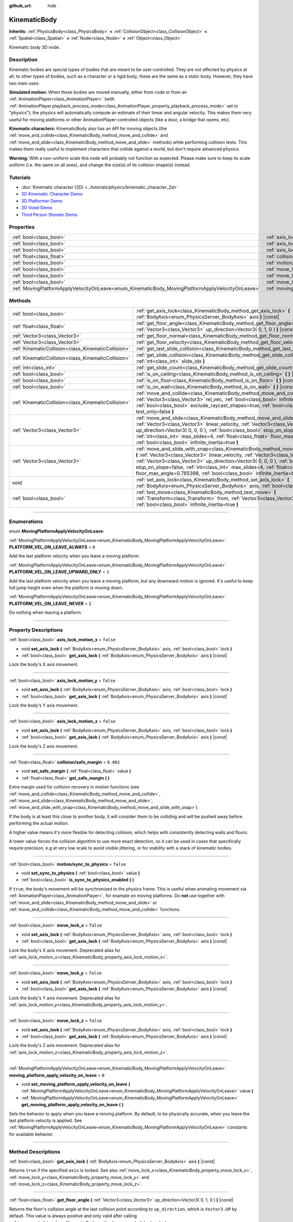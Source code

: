 :github_url: hide

.. DO NOT EDIT THIS FILE!!!
.. Generated automatically from Godot engine sources.
.. Generator: https://github.com/godotengine/godot/tree/3.6/doc/tools/make_rst.py.
.. XML source: https://github.com/godotengine/godot/tree/3.6/doc/classes/KinematicBody.xml.

.. _class_KinematicBody:

KinematicBody
=============

**Inherits:** :ref:`PhysicsBody<class_PhysicsBody>` **<** :ref:`CollisionObject<class_CollisionObject>` **<** :ref:`Spatial<class_Spatial>` **<** :ref:`Node<class_Node>` **<** :ref:`Object<class_Object>`

Kinematic body 3D node.

.. rst-class:: classref-introduction-group

Description
-----------

Kinematic bodies are special types of bodies that are meant to be user-controlled. They are not affected by physics at all; to other types of bodies, such as a character or a rigid body, these are the same as a static body. However, they have two main uses:

\ **Simulated motion:** When these bodies are moved manually, either from code or from an :ref:`AnimationPlayer<class_AnimationPlayer>` (with :ref:`AnimationPlayer.playback_process_mode<class_AnimationPlayer_property_playback_process_mode>` set to "physics"), the physics will automatically compute an estimate of their linear and angular velocity. This makes them very useful for moving platforms or other AnimationPlayer-controlled objects (like a door, a bridge that opens, etc).

\ **Kinematic characters:** KinematicBody also has an API for moving objects (the :ref:`move_and_collide<class_KinematicBody_method_move_and_collide>` and :ref:`move_and_slide<class_KinematicBody_method_move_and_slide>` methods) while performing collision tests. This makes them really useful to implement characters that collide against a world, but don't require advanced physics.

\ **Warning:** With a non-uniform scale this node will probably not function as expected. Please make sure to keep its scale uniform (i.e. the same on all axes), and change the size(s) of its collision shape(s) instead.

.. rst-class:: classref-introduction-group

Tutorials
---------

- :doc:`Kinematic character (2D) <../tutorials/physics/kinematic_character_2d>`

- `3D Kinematic Character Demo <https://godotengine.org/asset-library/asset/126>`__

- `3D Platformer Demo <https://godotengine.org/asset-library/asset/125>`__

- `3D Voxel Demo <https://godotengine.org/asset-library/asset/676>`__

- `Third Person Shooter Demo <https://godotengine.org/asset-library/asset/678>`__

.. rst-class:: classref-reftable-group

Properties
----------

.. table::
   :widths: auto

   +--------------------------------------------------------------------------------------------------+----------------------------------------------------------------------------------------------------------------------+-----------+
   | :ref:`bool<class_bool>`                                                                          | :ref:`axis_lock_motion_x<class_KinematicBody_property_axis_lock_motion_x>`                                           | ``false`` |
   +--------------------------------------------------------------------------------------------------+----------------------------------------------------------------------------------------------------------------------+-----------+
   | :ref:`bool<class_bool>`                                                                          | :ref:`axis_lock_motion_y<class_KinematicBody_property_axis_lock_motion_y>`                                           | ``false`` |
   +--------------------------------------------------------------------------------------------------+----------------------------------------------------------------------------------------------------------------------+-----------+
   | :ref:`bool<class_bool>`                                                                          | :ref:`axis_lock_motion_z<class_KinematicBody_property_axis_lock_motion_z>`                                           | ``false`` |
   +--------------------------------------------------------------------------------------------------+----------------------------------------------------------------------------------------------------------------------+-----------+
   | :ref:`float<class_float>`                                                                        | :ref:`collision/safe_margin<class_KinematicBody_property_collision/safe_margin>`                                     | ``0.001`` |
   +--------------------------------------------------------------------------------------------------+----------------------------------------------------------------------------------------------------------------------+-----------+
   | :ref:`bool<class_bool>`                                                                          | :ref:`motion/sync_to_physics<class_KinematicBody_property_motion/sync_to_physics>`                                   | ``false`` |
   +--------------------------------------------------------------------------------------------------+----------------------------------------------------------------------------------------------------------------------+-----------+
   | :ref:`bool<class_bool>`                                                                          | :ref:`move_lock_x<class_KinematicBody_property_move_lock_x>`                                                         | ``false`` |
   +--------------------------------------------------------------------------------------------------+----------------------------------------------------------------------------------------------------------------------+-----------+
   | :ref:`bool<class_bool>`                                                                          | :ref:`move_lock_y<class_KinematicBody_property_move_lock_y>`                                                         | ``false`` |
   +--------------------------------------------------------------------------------------------------+----------------------------------------------------------------------------------------------------------------------+-----------+
   | :ref:`bool<class_bool>`                                                                          | :ref:`move_lock_z<class_KinematicBody_property_move_lock_z>`                                                         | ``false`` |
   +--------------------------------------------------------------------------------------------------+----------------------------------------------------------------------------------------------------------------------+-----------+
   | :ref:`MovingPlatformApplyVelocityOnLeave<enum_KinematicBody_MovingPlatformApplyVelocityOnLeave>` | :ref:`moving_platform_apply_velocity_on_leave<class_KinematicBody_property_moving_platform_apply_velocity_on_leave>` | ``0``     |
   +--------------------------------------------------------------------------------------------------+----------------------------------------------------------------------------------------------------------------------+-----------+

.. rst-class:: classref-reftable-group

Methods
-------

.. table::
   :widths: auto

   +-----------------------------------------------------+---------------------------------------------------------------------------------------------------------------------------------------------------------------------------------------------------------------------------------------------------------------------------------------------------------------------------------------------------------------------------------------------------------------------------------------+
   | :ref:`bool<class_bool>`                             | :ref:`get_axis_lock<class_KinematicBody_method_get_axis_lock>` **(** :ref:`BodyAxis<enum_PhysicsServer_BodyAxis>` axis **)** |const|                                                                                                                                                                                                                                                                                                  |
   +-----------------------------------------------------+---------------------------------------------------------------------------------------------------------------------------------------------------------------------------------------------------------------------------------------------------------------------------------------------------------------------------------------------------------------------------------------------------------------------------------------+
   | :ref:`float<class_float>`                           | :ref:`get_floor_angle<class_KinematicBody_method_get_floor_angle>` **(** :ref:`Vector3<class_Vector3>` up_direction=Vector3( 0, 1, 0 ) **)** |const|                                                                                                                                                                                                                                                                                  |
   +-----------------------------------------------------+---------------------------------------------------------------------------------------------------------------------------------------------------------------------------------------------------------------------------------------------------------------------------------------------------------------------------------------------------------------------------------------------------------------------------------------+
   | :ref:`Vector3<class_Vector3>`                       | :ref:`get_floor_normal<class_KinematicBody_method_get_floor_normal>` **(** **)** |const|                                                                                                                                                                                                                                                                                                                                              |
   +-----------------------------------------------------+---------------------------------------------------------------------------------------------------------------------------------------------------------------------------------------------------------------------------------------------------------------------------------------------------------------------------------------------------------------------------------------------------------------------------------------+
   | :ref:`Vector3<class_Vector3>`                       | :ref:`get_floor_velocity<class_KinematicBody_method_get_floor_velocity>` **(** **)** |const|                                                                                                                                                                                                                                                                                                                                          |
   +-----------------------------------------------------+---------------------------------------------------------------------------------------------------------------------------------------------------------------------------------------------------------------------------------------------------------------------------------------------------------------------------------------------------------------------------------------------------------------------------------------+
   | :ref:`KinematicCollision<class_KinematicCollision>` | :ref:`get_last_slide_collision<class_KinematicBody_method_get_last_slide_collision>` **(** **)**                                                                                                                                                                                                                                                                                                                                      |
   +-----------------------------------------------------+---------------------------------------------------------------------------------------------------------------------------------------------------------------------------------------------------------------------------------------------------------------------------------------------------------------------------------------------------------------------------------------------------------------------------------------+
   | :ref:`KinematicCollision<class_KinematicCollision>` | :ref:`get_slide_collision<class_KinematicBody_method_get_slide_collision>` **(** :ref:`int<class_int>` slide_idx **)**                                                                                                                                                                                                                                                                                                                |
   +-----------------------------------------------------+---------------------------------------------------------------------------------------------------------------------------------------------------------------------------------------------------------------------------------------------------------------------------------------------------------------------------------------------------------------------------------------------------------------------------------------+
   | :ref:`int<class_int>`                               | :ref:`get_slide_count<class_KinematicBody_method_get_slide_count>` **(** **)** |const|                                                                                                                                                                                                                                                                                                                                                |
   +-----------------------------------------------------+---------------------------------------------------------------------------------------------------------------------------------------------------------------------------------------------------------------------------------------------------------------------------------------------------------------------------------------------------------------------------------------------------------------------------------------+
   | :ref:`bool<class_bool>`                             | :ref:`is_on_ceiling<class_KinematicBody_method_is_on_ceiling>` **(** **)** |const|                                                                                                                                                                                                                                                                                                                                                    |
   +-----------------------------------------------------+---------------------------------------------------------------------------------------------------------------------------------------------------------------------------------------------------------------------------------------------------------------------------------------------------------------------------------------------------------------------------------------------------------------------------------------+
   | :ref:`bool<class_bool>`                             | :ref:`is_on_floor<class_KinematicBody_method_is_on_floor>` **(** **)** |const|                                                                                                                                                                                                                                                                                                                                                        |
   +-----------------------------------------------------+---------------------------------------------------------------------------------------------------------------------------------------------------------------------------------------------------------------------------------------------------------------------------------------------------------------------------------------------------------------------------------------------------------------------------------------+
   | :ref:`bool<class_bool>`                             | :ref:`is_on_wall<class_KinematicBody_method_is_on_wall>` **(** **)** |const|                                                                                                                                                                                                                                                                                                                                                          |
   +-----------------------------------------------------+---------------------------------------------------------------------------------------------------------------------------------------------------------------------------------------------------------------------------------------------------------------------------------------------------------------------------------------------------------------------------------------------------------------------------------------+
   | :ref:`KinematicCollision<class_KinematicCollision>` | :ref:`move_and_collide<class_KinematicBody_method_move_and_collide>` **(** :ref:`Vector3<class_Vector3>` rel_vec, :ref:`bool<class_bool>` infinite_inertia=true, :ref:`bool<class_bool>` exclude_raycast_shapes=true, :ref:`bool<class_bool>` test_only=false **)**                                                                                                                                                                   |
   +-----------------------------------------------------+---------------------------------------------------------------------------------------------------------------------------------------------------------------------------------------------------------------------------------------------------------------------------------------------------------------------------------------------------------------------------------------------------------------------------------------+
   | :ref:`Vector3<class_Vector3>`                       | :ref:`move_and_slide<class_KinematicBody_method_move_and_slide>` **(** :ref:`Vector3<class_Vector3>` linear_velocity, :ref:`Vector3<class_Vector3>` up_direction=Vector3( 0, 0, 0 ), :ref:`bool<class_bool>` stop_on_slope=false, :ref:`int<class_int>` max_slides=4, :ref:`float<class_float>` floor_max_angle=0.785398, :ref:`bool<class_bool>` infinite_inertia=true **)**                                                         |
   +-----------------------------------------------------+---------------------------------------------------------------------------------------------------------------------------------------------------------------------------------------------------------------------------------------------------------------------------------------------------------------------------------------------------------------------------------------------------------------------------------------+
   | :ref:`Vector3<class_Vector3>`                       | :ref:`move_and_slide_with_snap<class_KinematicBody_method_move_and_slide_with_snap>` **(** :ref:`Vector3<class_Vector3>` linear_velocity, :ref:`Vector3<class_Vector3>` snap, :ref:`Vector3<class_Vector3>` up_direction=Vector3( 0, 0, 0 ), :ref:`bool<class_bool>` stop_on_slope=false, :ref:`int<class_int>` max_slides=4, :ref:`float<class_float>` floor_max_angle=0.785398, :ref:`bool<class_bool>` infinite_inertia=true **)** |
   +-----------------------------------------------------+---------------------------------------------------------------------------------------------------------------------------------------------------------------------------------------------------------------------------------------------------------------------------------------------------------------------------------------------------------------------------------------------------------------------------------------+
   | void                                                | :ref:`set_axis_lock<class_KinematicBody_method_set_axis_lock>` **(** :ref:`BodyAxis<enum_PhysicsServer_BodyAxis>` axis, :ref:`bool<class_bool>` lock **)**                                                                                                                                                                                                                                                                            |
   +-----------------------------------------------------+---------------------------------------------------------------------------------------------------------------------------------------------------------------------------------------------------------------------------------------------------------------------------------------------------------------------------------------------------------------------------------------------------------------------------------------+
   | :ref:`bool<class_bool>`                             | :ref:`test_move<class_KinematicBody_method_test_move>` **(** :ref:`Transform<class_Transform>` from, :ref:`Vector3<class_Vector3>` rel_vec, :ref:`bool<class_bool>` infinite_inertia=true **)**                                                                                                                                                                                                                                       |
   +-----------------------------------------------------+---------------------------------------------------------------------------------------------------------------------------------------------------------------------------------------------------------------------------------------------------------------------------------------------------------------------------------------------------------------------------------------------------------------------------------------+

.. rst-class:: classref-section-separator

----

.. rst-class:: classref-descriptions-group

Enumerations
------------

.. _enum_KinematicBody_MovingPlatformApplyVelocityOnLeave:

.. rst-class:: classref-enumeration

enum **MovingPlatformApplyVelocityOnLeave**:

.. _class_KinematicBody_constant_PLATFORM_VEL_ON_LEAVE_ALWAYS:

.. rst-class:: classref-enumeration-constant

:ref:`MovingPlatformApplyVelocityOnLeave<enum_KinematicBody_MovingPlatformApplyVelocityOnLeave>` **PLATFORM_VEL_ON_LEAVE_ALWAYS** = ``0``

Add the last platform velocity when you leave a moving platform.

.. _class_KinematicBody_constant_PLATFORM_VEL_ON_LEAVE_UPWARD_ONLY:

.. rst-class:: classref-enumeration-constant

:ref:`MovingPlatformApplyVelocityOnLeave<enum_KinematicBody_MovingPlatformApplyVelocityOnLeave>` **PLATFORM_VEL_ON_LEAVE_UPWARD_ONLY** = ``1``

Add the last platform velocity when you leave a moving platform, but any downward motion is ignored. It's useful to keep full jump height even when the platform is moving down.

.. _class_KinematicBody_constant_PLATFORM_VEL_ON_LEAVE_NEVER:

.. rst-class:: classref-enumeration-constant

:ref:`MovingPlatformApplyVelocityOnLeave<enum_KinematicBody_MovingPlatformApplyVelocityOnLeave>` **PLATFORM_VEL_ON_LEAVE_NEVER** = ``2``

Do nothing when leaving a platform.

.. rst-class:: classref-section-separator

----

.. rst-class:: classref-descriptions-group

Property Descriptions
---------------------

.. _class_KinematicBody_property_axis_lock_motion_x:

.. rst-class:: classref-property

:ref:`bool<class_bool>` **axis_lock_motion_x** = ``false``

.. rst-class:: classref-property-setget

- void **set_axis_lock** **(** :ref:`BodyAxis<enum_PhysicsServer_BodyAxis>` axis, :ref:`bool<class_bool>` lock **)**
- :ref:`bool<class_bool>` **get_axis_lock** **(** :ref:`BodyAxis<enum_PhysicsServer_BodyAxis>` axis **)** |const|

Lock the body's X axis movement.

.. rst-class:: classref-item-separator

----

.. _class_KinematicBody_property_axis_lock_motion_y:

.. rst-class:: classref-property

:ref:`bool<class_bool>` **axis_lock_motion_y** = ``false``

.. rst-class:: classref-property-setget

- void **set_axis_lock** **(** :ref:`BodyAxis<enum_PhysicsServer_BodyAxis>` axis, :ref:`bool<class_bool>` lock **)**
- :ref:`bool<class_bool>` **get_axis_lock** **(** :ref:`BodyAxis<enum_PhysicsServer_BodyAxis>` axis **)** |const|

Lock the body's Y axis movement.

.. rst-class:: classref-item-separator

----

.. _class_KinematicBody_property_axis_lock_motion_z:

.. rst-class:: classref-property

:ref:`bool<class_bool>` **axis_lock_motion_z** = ``false``

.. rst-class:: classref-property-setget

- void **set_axis_lock** **(** :ref:`BodyAxis<enum_PhysicsServer_BodyAxis>` axis, :ref:`bool<class_bool>` lock **)**
- :ref:`bool<class_bool>` **get_axis_lock** **(** :ref:`BodyAxis<enum_PhysicsServer_BodyAxis>` axis **)** |const|

Lock the body's Z axis movement.

.. rst-class:: classref-item-separator

----

.. _class_KinematicBody_property_collision/safe_margin:

.. rst-class:: classref-property

:ref:`float<class_float>` **collision/safe_margin** = ``0.001``

.. rst-class:: classref-property-setget

- void **set_safe_margin** **(** :ref:`float<class_float>` value **)**
- :ref:`float<class_float>` **get_safe_margin** **(** **)**

Extra margin used for collision recovery in motion functions (see :ref:`move_and_collide<class_KinematicBody_method_move_and_collide>`, :ref:`move_and_slide<class_KinematicBody_method_move_and_slide>`, :ref:`move_and_slide_with_snap<class_KinematicBody_method_move_and_slide_with_snap>`).

If the body is at least this close to another body, it will consider them to be colliding and will be pushed away before performing the actual motion.

A higher value means it's more flexible for detecting collision, which helps with consistently detecting walls and floors.

A lower value forces the collision algorithm to use more exact detection, so it can be used in cases that specifically require precision, e.g at very low scale to avoid visible jittering, or for stability with a stack of kinematic bodies.

.. rst-class:: classref-item-separator

----

.. _class_KinematicBody_property_motion/sync_to_physics:

.. rst-class:: classref-property

:ref:`bool<class_bool>` **motion/sync_to_physics** = ``false``

.. rst-class:: classref-property-setget

- void **set_sync_to_physics** **(** :ref:`bool<class_bool>` value **)**
- :ref:`bool<class_bool>` **is_sync_to_physics_enabled** **(** **)**

If ``true``, the body's movement will be synchronized to the physics frame. This is useful when animating movement via :ref:`AnimationPlayer<class_AnimationPlayer>`, for example on moving platforms. Do **not** use together with :ref:`move_and_slide<class_KinematicBody_method_move_and_slide>` or :ref:`move_and_collide<class_KinematicBody_method_move_and_collide>` functions.

.. rst-class:: classref-item-separator

----

.. _class_KinematicBody_property_move_lock_x:

.. rst-class:: classref-property

:ref:`bool<class_bool>` **move_lock_x** = ``false``

.. rst-class:: classref-property-setget

- void **set_axis_lock** **(** :ref:`BodyAxis<enum_PhysicsServer_BodyAxis>` axis, :ref:`bool<class_bool>` lock **)**
- :ref:`bool<class_bool>` **get_axis_lock** **(** :ref:`BodyAxis<enum_PhysicsServer_BodyAxis>` axis **)** |const|

Lock the body's X axis movement. Deprecated alias for :ref:`axis_lock_motion_x<class_KinematicBody_property_axis_lock_motion_x>`.

.. rst-class:: classref-item-separator

----

.. _class_KinematicBody_property_move_lock_y:

.. rst-class:: classref-property

:ref:`bool<class_bool>` **move_lock_y** = ``false``

.. rst-class:: classref-property-setget

- void **set_axis_lock** **(** :ref:`BodyAxis<enum_PhysicsServer_BodyAxis>` axis, :ref:`bool<class_bool>` lock **)**
- :ref:`bool<class_bool>` **get_axis_lock** **(** :ref:`BodyAxis<enum_PhysicsServer_BodyAxis>` axis **)** |const|

Lock the body's Y axis movement. Deprecated alias for :ref:`axis_lock_motion_y<class_KinematicBody_property_axis_lock_motion_y>`.

.. rst-class:: classref-item-separator

----

.. _class_KinematicBody_property_move_lock_z:

.. rst-class:: classref-property

:ref:`bool<class_bool>` **move_lock_z** = ``false``

.. rst-class:: classref-property-setget

- void **set_axis_lock** **(** :ref:`BodyAxis<enum_PhysicsServer_BodyAxis>` axis, :ref:`bool<class_bool>` lock **)**
- :ref:`bool<class_bool>` **get_axis_lock** **(** :ref:`BodyAxis<enum_PhysicsServer_BodyAxis>` axis **)** |const|

Lock the body's Z axis movement. Deprecated alias for :ref:`axis_lock_motion_z<class_KinematicBody_property_axis_lock_motion_z>`.

.. rst-class:: classref-item-separator

----

.. _class_KinematicBody_property_moving_platform_apply_velocity_on_leave:

.. rst-class:: classref-property

:ref:`MovingPlatformApplyVelocityOnLeave<enum_KinematicBody_MovingPlatformApplyVelocityOnLeave>` **moving_platform_apply_velocity_on_leave** = ``0``

.. rst-class:: classref-property-setget

- void **set_moving_platform_apply_velocity_on_leave** **(** :ref:`MovingPlatformApplyVelocityOnLeave<enum_KinematicBody_MovingPlatformApplyVelocityOnLeave>` value **)**
- :ref:`MovingPlatformApplyVelocityOnLeave<enum_KinematicBody_MovingPlatformApplyVelocityOnLeave>` **get_moving_platform_apply_velocity_on_leave** **(** **)**

Sets the behavior to apply when you leave a moving platform. By default, to be physically accurate, when you leave the last platform velocity is applied. See :ref:`MovingPlatformApplyVelocityOnLeave<enum_KinematicBody_MovingPlatformApplyVelocityOnLeave>` constants for available behavior.

.. rst-class:: classref-section-separator

----

.. rst-class:: classref-descriptions-group

Method Descriptions
-------------------

.. _class_KinematicBody_method_get_axis_lock:

.. rst-class:: classref-method

:ref:`bool<class_bool>` **get_axis_lock** **(** :ref:`BodyAxis<enum_PhysicsServer_BodyAxis>` axis **)** |const|

Returns ``true`` if the specified ``axis`` is locked. See also :ref:`move_lock_x<class_KinematicBody_property_move_lock_x>`, :ref:`move_lock_y<class_KinematicBody_property_move_lock_y>` and :ref:`move_lock_z<class_KinematicBody_property_move_lock_z>`.

.. rst-class:: classref-item-separator

----

.. _class_KinematicBody_method_get_floor_angle:

.. rst-class:: classref-method

:ref:`float<class_float>` **get_floor_angle** **(** :ref:`Vector3<class_Vector3>` up_direction=Vector3( 0, 1, 0 ) **)** |const|

Returns the floor's collision angle at the last collision point according to ``up_direction``, which is ``Vector3.UP`` by default. This value is always positive and only valid after calling :ref:`move_and_slide<class_KinematicBody_method_move_and_slide>` and when :ref:`is_on_floor<class_KinematicBody_method_is_on_floor>` returns ``true``.

.. rst-class:: classref-item-separator

----

.. _class_KinematicBody_method_get_floor_normal:

.. rst-class:: classref-method

:ref:`Vector3<class_Vector3>` **get_floor_normal** **(** **)** |const|

Returns the surface normal of the floor at the last collision point. Only valid after calling :ref:`move_and_slide<class_KinematicBody_method_move_and_slide>` or :ref:`move_and_slide_with_snap<class_KinematicBody_method_move_and_slide_with_snap>` and when :ref:`is_on_floor<class_KinematicBody_method_is_on_floor>` returns ``true``.

.. rst-class:: classref-item-separator

----

.. _class_KinematicBody_method_get_floor_velocity:

.. rst-class:: classref-method

:ref:`Vector3<class_Vector3>` **get_floor_velocity** **(** **)** |const|

Returns the linear velocity of the floor at the last collision point. Only valid after calling :ref:`move_and_slide<class_KinematicBody_method_move_and_slide>` or :ref:`move_and_slide_with_snap<class_KinematicBody_method_move_and_slide_with_snap>` and when :ref:`is_on_floor<class_KinematicBody_method_is_on_floor>` returns ``true``.

.. rst-class:: classref-item-separator

----

.. _class_KinematicBody_method_get_last_slide_collision:

.. rst-class:: classref-method

:ref:`KinematicCollision<class_KinematicCollision>` **get_last_slide_collision** **(** **)**

Returns a :ref:`KinematicCollision<class_KinematicCollision>`, which contains information about the latest collision that occurred during the last call to :ref:`move_and_slide<class_KinematicBody_method_move_and_slide>`.

.. rst-class:: classref-item-separator

----

.. _class_KinematicBody_method_get_slide_collision:

.. rst-class:: classref-method

:ref:`KinematicCollision<class_KinematicCollision>` **get_slide_collision** **(** :ref:`int<class_int>` slide_idx **)**

Returns a :ref:`KinematicCollision<class_KinematicCollision>`, which contains information about a collision that occurred during the last call to :ref:`move_and_slide<class_KinematicBody_method_move_and_slide>` or :ref:`move_and_slide_with_snap<class_KinematicBody_method_move_and_slide_with_snap>`. Since the body can collide several times in a single call to :ref:`move_and_slide<class_KinematicBody_method_move_and_slide>`, you must specify the index of the collision in the range 0 to (:ref:`get_slide_count<class_KinematicBody_method_get_slide_count>` - 1).

.. rst-class:: classref-item-separator

----

.. _class_KinematicBody_method_get_slide_count:

.. rst-class:: classref-method

:ref:`int<class_int>` **get_slide_count** **(** **)** |const|

Returns the number of times the body collided and changed direction during the last call to :ref:`move_and_slide<class_KinematicBody_method_move_and_slide>` or :ref:`move_and_slide_with_snap<class_KinematicBody_method_move_and_slide_with_snap>`.

.. rst-class:: classref-item-separator

----

.. _class_KinematicBody_method_is_on_ceiling:

.. rst-class:: classref-method

:ref:`bool<class_bool>` **is_on_ceiling** **(** **)** |const|

Returns ``true`` if the body collided with the ceiling on the last call of :ref:`move_and_slide<class_KinematicBody_method_move_and_slide>` or :ref:`move_and_slide_with_snap<class_KinematicBody_method_move_and_slide_with_snap>`. Otherwise, returns ``false``.

.. rst-class:: classref-item-separator

----

.. _class_KinematicBody_method_is_on_floor:

.. rst-class:: classref-method

:ref:`bool<class_bool>` **is_on_floor** **(** **)** |const|

Returns ``true`` if the body collided with the floor on the last call of :ref:`move_and_slide<class_KinematicBody_method_move_and_slide>` or :ref:`move_and_slide_with_snap<class_KinematicBody_method_move_and_slide_with_snap>`. Otherwise, returns ``false``.

.. rst-class:: classref-item-separator

----

.. _class_KinematicBody_method_is_on_wall:

.. rst-class:: classref-method

:ref:`bool<class_bool>` **is_on_wall** **(** **)** |const|

Returns ``true`` if the body collided with a wall on the last call of :ref:`move_and_slide<class_KinematicBody_method_move_and_slide>` or :ref:`move_and_slide_with_snap<class_KinematicBody_method_move_and_slide_with_snap>`. Otherwise, returns ``false``.

.. rst-class:: classref-item-separator

----

.. _class_KinematicBody_method_move_and_collide:

.. rst-class:: classref-method

:ref:`KinematicCollision<class_KinematicCollision>` **move_and_collide** **(** :ref:`Vector3<class_Vector3>` rel_vec, :ref:`bool<class_bool>` infinite_inertia=true, :ref:`bool<class_bool>` exclude_raycast_shapes=true, :ref:`bool<class_bool>` test_only=false **)**

Moves the body along the vector ``rel_vec``. The body will stop if it collides. Returns a :ref:`KinematicCollision<class_KinematicCollision>`, which contains information about the collision when stopped, or when touching another body along the motion.

If ``test_only`` is ``true``, the body does not move but the would-be collision information is given.

.. rst-class:: classref-item-separator

----

.. _class_KinematicBody_method_move_and_slide:

.. rst-class:: classref-method

:ref:`Vector3<class_Vector3>` **move_and_slide** **(** :ref:`Vector3<class_Vector3>` linear_velocity, :ref:`Vector3<class_Vector3>` up_direction=Vector3( 0, 0, 0 ), :ref:`bool<class_bool>` stop_on_slope=false, :ref:`int<class_int>` max_slides=4, :ref:`float<class_float>` floor_max_angle=0.785398, :ref:`bool<class_bool>` infinite_inertia=true **)**

Moves the body along a vector. If the body collides with another, it will slide along the other body rather than stop immediately. If the other body is a **KinematicBody** or :ref:`RigidBody<class_RigidBody>`, it will also be affected by the motion of the other body. You can use this to make moving and rotating platforms, or to make nodes push other nodes.

This method should be used in :ref:`Node._physics_process<class_Node_method__physics_process>` (or in a method called by :ref:`Node._physics_process<class_Node_method__physics_process>`), as it uses the physics step's ``delta`` value automatically in calculations. Otherwise, the simulation will run at an incorrect speed.

\ ``linear_velocity`` is the velocity vector (typically meters per second). Unlike in :ref:`move_and_collide<class_KinematicBody_method_move_and_collide>`, you should *not* multiply it by ``delta`` — the physics engine handles applying the velocity.

\ ``up_direction`` is the up direction, used to determine what is a wall and what is a floor or a ceiling. If set to the default value of ``Vector3(0, 0, 0)``, everything is considered a wall.

If ``stop_on_slope`` is ``true``, body will not slide on slopes when you include gravity in ``linear_velocity`` and the body is standing still.

If the body collides, it will change direction a maximum of ``max_slides`` times before it stops.

\ ``floor_max_angle`` is the maximum angle (in radians) where a slope is still considered a floor (or a ceiling), rather than a wall. The default value equals 45 degrees.

If ``infinite_inertia`` is ``true``, body will be able to push :ref:`RigidBody<class_RigidBody>` nodes, but it won't also detect any collisions with them. If ``false``, it will interact with :ref:`RigidBody<class_RigidBody>` nodes like with :ref:`StaticBody<class_StaticBody>`.

Returns the ``linear_velocity`` vector, rotated and/or scaled if a slide collision occurred. To get detailed information about collisions that occurred, use :ref:`get_slide_collision<class_KinematicBody_method_get_slide_collision>`.

When the body touches a moving platform, the platform's velocity is automatically added to the body motion. If a collision occurs due to the platform's motion, it will always be first in the slide collisions.

.. rst-class:: classref-item-separator

----

.. _class_KinematicBody_method_move_and_slide_with_snap:

.. rst-class:: classref-method

:ref:`Vector3<class_Vector3>` **move_and_slide_with_snap** **(** :ref:`Vector3<class_Vector3>` linear_velocity, :ref:`Vector3<class_Vector3>` snap, :ref:`Vector3<class_Vector3>` up_direction=Vector3( 0, 0, 0 ), :ref:`bool<class_bool>` stop_on_slope=false, :ref:`int<class_int>` max_slides=4, :ref:`float<class_float>` floor_max_angle=0.785398, :ref:`bool<class_bool>` infinite_inertia=true **)**

Moves the body while keeping it attached to slopes. Similar to :ref:`move_and_slide<class_KinematicBody_method_move_and_slide>`.

As long as the ``snap`` vector is in contact with the ground, the body will remain attached to the surface. This means you must disable snap in order to jump, for example. You can do this by setting ``snap`` to ``(0, 0, 0)`` or by using :ref:`move_and_slide<class_KinematicBody_method_move_and_slide>` instead.

.. rst-class:: classref-item-separator

----

.. _class_KinematicBody_method_set_axis_lock:

.. rst-class:: classref-method

void **set_axis_lock** **(** :ref:`BodyAxis<enum_PhysicsServer_BodyAxis>` axis, :ref:`bool<class_bool>` lock **)**

Locks or unlocks the specified ``axis`` depending on the value of ``lock``. See also :ref:`move_lock_x<class_KinematicBody_property_move_lock_x>`, :ref:`move_lock_y<class_KinematicBody_property_move_lock_y>` and :ref:`move_lock_z<class_KinematicBody_property_move_lock_z>`.

.. rst-class:: classref-item-separator

----

.. _class_KinematicBody_method_test_move:

.. rst-class:: classref-method

:ref:`bool<class_bool>` **test_move** **(** :ref:`Transform<class_Transform>` from, :ref:`Vector3<class_Vector3>` rel_vec, :ref:`bool<class_bool>` infinite_inertia=true **)**

Checks for collisions without moving the body. Virtually sets the node's position, scale and rotation to that of the given :ref:`Transform<class_Transform>`, then tries to move the body along the vector ``rel_vec``. Returns ``true`` if a collision would stop the body from moving along the whole path.

Use :ref:`move_and_collide<class_KinematicBody_method_move_and_collide>` instead for detecting collision with touching bodies.

.. |virtual| replace:: :abbr:`virtual (This method should typically be overridden by the user to have any effect.)`
.. |const| replace:: :abbr:`const (This method has no side effects. It doesn't modify any of the instance's member variables.)`
.. |vararg| replace:: :abbr:`vararg (This method accepts any number of arguments after the ones described here.)`
.. |static| replace:: :abbr:`static (This method doesn't need an instance to be called, so it can be called directly using the class name.)`
